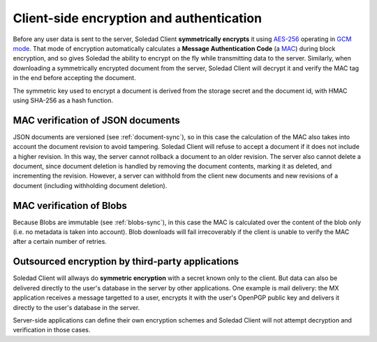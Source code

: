 .. _client-encryption:

Client-side encryption and authentication
=========================================

Before any user data is sent to the server, Soledad Client **symmetrically
encrypts** it using `AES-256
<https://en.wikipedia.org/wiki/Advanced_Encryption_Standard>`_ operating in
`GCM mode <https://en.wikipedia.org/wiki/Galois/Counter_Mode>`_. That mode of
encryption automatically calculates a **Message Authentication Code** (a `MAC
<https://en.wikipedia.org/wiki/Message_authentication_code>`_) during block
encryption, and so gives Soledad the ability to encrypt on the fly while
transmitting data to the server. Similarly, when downloading a symmetrically
encrypted document from the server, Soledad Client will decrypt it and verify
the MAC tag in the end before accepting the document.

The symmetric key used to encrypt a document is derived from the storage secret
and the document id, with HMAC using SHA-256 as a hash function.

MAC verification of JSON documents
----------------------------------

JSON documents are versioned (see :ref:`document-sync`), so in this case the
calculation of the MAC also takes into account the document revision to avoid
tampering. Soledad Client will refuse to accept a document if it does not
include a higher revision. In this way, the server cannot rollback a document
to an older revision. The server also cannot delete a document, since document
deletion is handled by removing the document contents, marking it as deleted,
and incrementing the revision. However, a server can withhold from the client
new documents and new revisions of a document (including withholding document
deletion).

MAC verification of Blobs
-------------------------

Because Blobs are immutable (see :ref:`blobs-sync`), in this case the MAC is
calculated over the content of the blob only (i.e. no metadata is taken into
account). Blob downloads will fail irrecoverably if the client is unable to
verify the MAC after a certain number of retries.

Outsourced encryption by third-party applications
-------------------------------------------------

Soledad Client will allways do **symmetric encryption** with a secret known
only to the client. But data can also be delivered directly to the user's
database in the server by other applications. One example is mail delivery: the
MX application receives a message targetted to a user, encrypts it with the
user's OpenPGP public key and delivers it directly to the user's database in
the server.

Server-side applications can define their own encryption schemes and Soledad
Client will not attempt decryption and verification in those cases.
